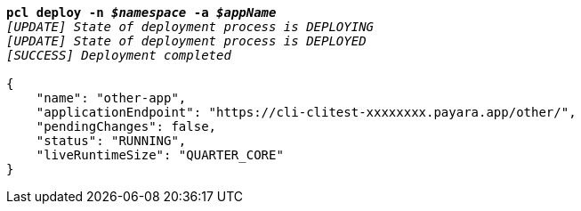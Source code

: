 [listing,subs="+macros,+quotes"]
----
*pcl deploy -n _$namespace_ -a _$appName_*
_[UPDATE] State of deployment process is DEPLOYING_
_[UPDATE] State of deployment process is DEPLOYED_
_[SUCCESS] Deployment completed_

{
    "name": "other-app",
    "applicationEndpoint": "+++https:+++//cli-clitest-xxxxxxxx.payara.app/other/",
    "pendingChanges": false,
    "status": "RUNNING",
    "liveRuntimeSize": "QUARTER+++_+++CORE"
}
----
